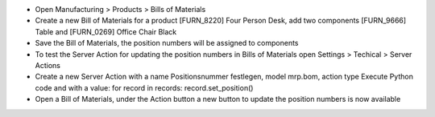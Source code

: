 - Open Manufacturing > Products > Bills of Materials
- Create a new Bill of Materials for a product [FURN_8220] Four Person Desk, add two components [FURN_9666] Table and [FURN_0269] Office Chair Black
- Save the Bill of Materials, the position numbers will be assigned to components
- To test the Server Action for updating the position numbers in Bills of Materials open Settings > Techical > Server Actions
- Create a new Server Action with a name Positionsnummer festlegen, model mrp.bom, action type Execute Python code and with a value: for record in records: record.set_position()
- Open a Bill of Materials, under the Action button a new button to update the position numbers is now available
